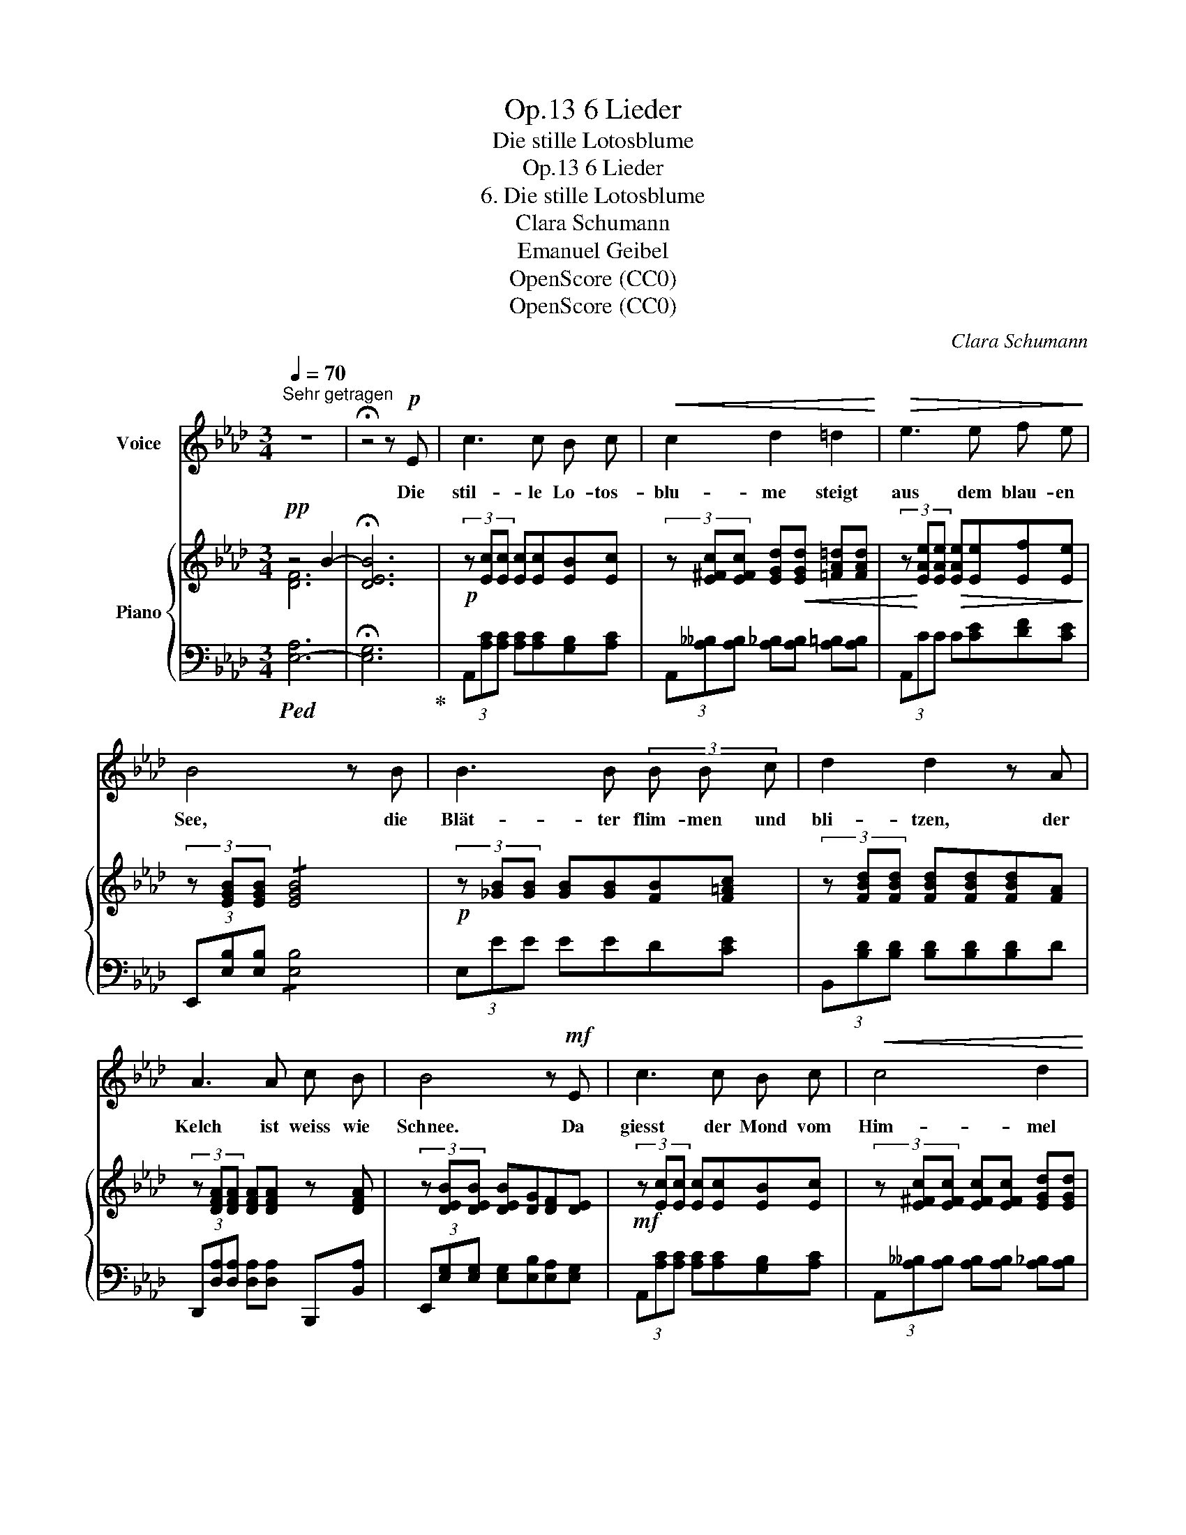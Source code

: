X:1
T:6 Lieder, Op.13
T:Die stille Lotosblume
T:6 Lieder, Op.13
T:6. Die stille Lotosblume
T:Clara Schumann
T:Emanuel Geibel
T:OpenScore (CC0)
T:OpenScore (CC0)
C:Clara Schumann
Z:Emanuel Geibel
Z:OpenScore (CC0)
%%score 1 { ( 2 3 7 ) | ( 4 5 6 ) }
L:1/8
Q:1/4=70
M:3/4
K:Ab
V:1 treble nm="Voice"
V:2 treble nm="Piano"
V:3 treble 
V:7 treble 
V:4 bass 
V:5 bass 
V:6 bass 
V:1
"^Sehr getragen" z6 | !fermata!z4 z!p! E | c3 c B c |!<(! c2 d2 =d2!<)! |!>(! e3 e f e!>)! | %5
w: |Die|stil- le Lo- tos-|blu- me steigt|aus dem blau- en|
 B4 z B | B3 B (3B B c | d2 d2 z A | A3 A c B | B4 z!mf! E | c3 c B c |!<(! c4 d2!<)! | %12
w: See, die|Blät- ter flim- men und|bli- tzen, der|Kelch ist weiss wie|Schnee. Da|giesst der Mond vom|Him- mel|
 =d2!>(! d e f e!>)! | B4 z2 | B2 B B B c | d2 d2 z A | A3 A c B | E2 z4 | z6 | z6 | z4 z!mf! E | %21
w: all' sei- nen gold'- nen|Schein,|giesst al- le sei- ne|Strah- len in|ih- ren Schooss hin-|ein.|||Im|
 c3 c B c |!<(! c4 d2!<)! |!>(! =d2 d!>)! e f e | B4 z!p! B | B3 B B B | d2 d2 z A | A3 A A A | %28
w: Was- ser um die|Blu- me|krei- set ein weis- ser|Schwan, er|singt so süss, so|lei- se und|schaut die Blu- me|
 _c4 z!pp! _G | _G3 G G G | _G2 G2 z G | _G3 e d _c/ c/ | d4 z2 | z6 | z4 z[Q:1/4=65]"^Innig" c | %35
w: an. Er|singt so süss, so|lei- se und|will im Sin- gen ver-|gehn.||O|
 c2 B2 F A | A2 G2 z F | E F G2 A2 | __B4- Be | e3 A A d | d2 G2 z[Q:1/4=63] G | %41
w: Blu- me, weis- se|Blu- me, kannst|du das Lied ver-|stehn? * o|Blu- me, weis- se|Blu- me, kannst|
 A3 A[Q:1/4=60] c B[Q:1/4=61] |[Q:1/4=59] E6-[Q:1/4=58][Q:1/4=57] | E2[Q:1/4=56] z4 | %44
w: du das Lied ver-|stehn?|_|
[Q:1/4=55] z6 | z6 | z6 |] %47
w: |||
V:2
!pp! z4 B2- | !fermata![DEB]6 |!p! (3z [Ec][Ec] [Ec][Ec][EB][Ec] | %3
 (3z [E^Fc][EFc] [EGd]!<(![EGd] [=FA=d][FAd] | (3z!<)! [EAe][EAe]!>(! [EAe][Ee][Ef][Ee]!>)! | %5
 (3z [EGB][EGB] !/![EGB]4 |!p! (3z [_GB][GB] [GB][GB][FB][F=Ac] | %7
 (3z [FBd][FBd] [FBd][FBd][FBd][FA] | (3z [DFA][DFA] [DFA][DFA] z [DFA] | %9
 (3z [DEB][DEB] [DEB][DG][DF][DE] |!mf! (3z [Ec][Ec] [Ec][Ec][EB][Ec] | %11
 (3z [E^Fc][EFc] [EFc][EFc] [EGd][EGd] | (3z [=FA=d][FAd] [FAd][EAe]!arpeggio![Ef][Ee] | %13
 (3z [EGB][EGB] [EGB][EGB][EGB][EGB] | (3z [E_GB][EGB] [EGB][GB][FB][EF=Ac] | %15
 (3z [DFd][DFd] [DFd][DFd][DFd][DA] | (3z [D_FA][DFA] [DFA][DFA] z [DFA] | %17
 (3z [DEB][DEB] [DEB]!<(![DEB][DEA][DEc]!<)! |!>(! B2-!>)! B!<(!GFA!<)! | G2- [EG]FEF | %20
 [DG][EA] [Gc]2 [GB]2 |!mf! (3z [Ec][Ec] [Ec][Ec][EB][Ec] | (3z [E^Fc][EFc] [EFc][EFc][EGd][EGd] | %23
 (3z [=FA=d][FAd] [FAd][EAe] !arpeggio![Ef][Ee] | %24
 (3z!mp! [EGB][EGB]!p! [EGB]!p![EGB]!p![EGB]!p![EGB] | (3z [E_GB][EGB] [EGB][EGB] z [_DGB] | %26
 (3z [_GAd][GAd] [GAd][GAd][FAd][FAd] | (3z [D_FA][DFA] [DFA][DFA] z [_CFA] | %28
 (3z [_F_G_c][FGc] [FGc][FGc][EGc][EGc] |!pp! (3z [_G_ce][Gce] [Gce][Gce][GBd][Gd_f] | %30
 (3z [_G_ce][Gce] [Gce]"^*"[Ge!courtesy!_g][Gd_f][Gfa] | (3z [_Ge_g][Geg] [Geg][Geg][Gd_f][G_ce] | %32
 (3z [_GBd][GBd] [GBd][GBd][GBd]!arpeggio![EBe] | e2- e"^*"[_CE!courtesy!_c][B,EB][A,=DA] | %34
"_cresc." (3[G,EG][_DEB][DEB] [DEB][DEB][DEA][DEc] |!mp! (3z [DEc][DEc] [DEB][DEG][DF][DA] | %36
 (3z [DA][DA] [DG][DG][DF][DF] | [DE][DF] G2 A2 | (3z [_G__Be][GBe] [GBe][GBe][GBe][GBe] | %39
 (3z [_GAe][GAe] [GAe][GAe] z [FAd] | (3z [FBd][FBd] [FBd][FBd] z [=EBc] | %41
 (3z [FA][FA] [FA][FA] z [D_FA] | (3z [DEB][DEB] [DEB][DEB][DEA][DEc] | c2 [EB][DEG][DF][DA] | %44
 A2 G [G,B,E][A,D][A,DF] | z4 B2- | !fermata![DEB]6 |] %47
V:3
 [D-F]6 | x6 | x6 | x6 | x6 | x6 | x6 | x6 | x6 | x6 | x6 | x6 | x6 | x6 | x6 | x6 | x6 | x6 | %18
 (3z [DE][DE] [DE][DE]DD | (3z [DE][DE] DDDD | x6 | x6 | x6 | x6 | x6 | x6 | x6 | x6 | x6 | x6 | %30
 x6 | x6 | x6 | z E- E x3 | x6 | x6 | x6 | x2 [DE][DE] EE | x6 | x6 | x6 | x6 | x6 | %43
 (3z [DE][DE] D x x2 | (3z DD D x x2 | [D-F]6 | G,6 |] %47
V:4
!ped! [E,-A,]6 | !fermata![E,G,]6!ped-up! | (3A,,[A,C][A,C] [A,C][A,C][G,B,][A,C] | %3
 (3A,,[A,__B,][A,B,] [A,_B,][A,B,] [A,=B,][A,B,] | (3A,,CC C[CE][DF][CE] | %5
 (3E,,[E,B,][E,B,] !/![E,B,]4 | (3E,EE EED[CE] | (3B,,[B,D][B,D] [B,D][B,D][B,D]D | %8
 (3D,,[D,A,][D,A,] [D,A,][D,A,] B,,,[B,,A,] | (3E,,[E,G,][E,G,] [E,G,][E,B,][E,A,][E,G,] | %10
 (3A,,[A,C][A,C] [A,C][A,C][G,B,][A,C] | (3A,,[A,__B,][A,B,] [A,B,][A,B,] [A,_B,][A,B,] | %12
 (3A,,[A,=B,][A,B,] [A,B,]C!arpeggio![DF][CE] | (3E,,[E,B,][E,B,] [E,B,][E,B,][E,B,][E,B,] | %14
 (3E,,[E,B,][E,B,] [E,B,][E,B,][_D,B,][C,F,] | (3B,,,[B,,F,][B,,F,] [B,,F,][B,,F,][B,,F,][D,_F,] | %16
 (3D,,[D,A,][D,A,] [D,A,][D,A,] B,,,[B,,A,] | (3E,,[E,G,][E,G,] [E,G,][E,G,][E,F,][E,A,] | %18
 (3E,,[E,G,][E,G,] [E,G,][E,B,][E,A,][E,C] | (3E,,[E,B,][E,B,] [E,B,][E,A,][E,G,][E,A,] | %20
 [E,B,][E,C] [E,E]2 [E,D]2 | (3A,,[A,C][A,C] [A,C][A,C][G,B,][A,C] | %22
 (3A,,[A,__B,][A,B,] [A,B,][A,B,][A,_B,][A,B,] | (3A,,[A,=B,][A,B,] [A,B,]C !arpeggio![DF][CE] | %24
 (3E,,[E,B,][E,B,] [E,B,][E,B,][E,B,][E,B,] | (3E,,[E,B,][E,B,] [E,B,][E,B,] _G,,[D,B,] | %26
 (3D,,[D,A,][D,A,] [D,A,][D,A,][D,A,][D,A,] | (3D,,[D,A,][D,A,] [D,A,][D,A,] _F,,[_C,A,] | %28
 (3_C,,[_C,_G,][C,G,] [C,G,][C,G,][C,G,][C,G,] | (3_C,[_CE][CE] [CE][CE][B,D][D_F] | %30
"_*  accidentals absent in IMSLP #348578" (3_C,[_CE][CE] [CE][K:treble][E_G][D_F][FA] | %31
[K:bass] (3_C,[K:treble][E_G][EG] [EG][EG][D_F][_CE] | %32
[K:bass] (3_G,,[_G,D][G,D] [G,D][G,D][G,D]!arpeggio![=G,B,D] | %33
 (3z [E,_C][E,C] [E,C] [A,,E,][G,,E,][F,,B,,] | (3[E,,B,,][E,G,][E,G,] [E,G,][E,G,][E,F,][E,A,] | %35
 (3E,,[E,A,][E,A,] [E,G,][E,B,][E,A,][E,C] | (3E,,[E,C][E,C] [E,B,][E,B,][E,A,][E,A,] | %37
 [E,G,][E,A,] [E,B,][E,B,] [E,C][E,C] | (3E,,[E,D][E,D] [E,D][E,D][E,D][E,D] | %39
 (3A,,[A,C][A,C] [A,C][A,C] D,[A,D] | (3G,,[G,B,D][G,B,D] [G,B,D][G,B,D] C,"^rit."[G,B,C] | %41
 (3F,,[F,C][F,C] [F,C][F,C] B,,,[B,,A,] | (3E,,"_dim."[E,G,][E,G,] [E,G,][E,G,][E,F,][E,A,] | %43
 (3E,,[E,A,][E,A,] [E,G,][E,B,][E,A,][E,C] | (3E,,[E,C][E,C] [E,B,]2 [E,,E,]2 | %45
!pp!!ped! [E,,,E,,]6- | !fermata![E,,,E,,]6!ped-up! |] %47
V:5
 x6 | x6 | x6 | x6 | x6 | x6 | x6 | x6 | x6 | x6 | x6 | x6 | x6 | x6 | x6 | x6 | x6 | x6 | x6 | %19
 x6 | x6 | x6 | x6 | x6 | x6 | x6 | x6 | x6 | x6 | x6 | x3[K:treble] x3 | %31
[K:bass] x2/3[K:treble] x16/3 |[K:bass] x6 | x2 A,, x3 | x6 | x6 | x6 | x6 | x6 | x6 | x6 | x6 | %42
 x6 | x6 | x2 x2 F, x | x6 | x6 |] %47
V:6
 x6 | x6 | x6 | x6 | x6 | x6 | x6 | x6 | x6 | x6 | x6 | x6 | x6 | x6 | x6 | x6 | x6 | x6 | x6 | %19
 x6 | x6 | x6 | x6 | x6 | x6 | x6 | x6 | x6 | x6 | x6 | x3[K:treble] x3 | %31
[K:bass] x2/3[K:treble] x16/3 |[K:bass] x6 | A,,2- x4 | x6 | x6 | x6 | x6 | x6 | x6 | x6 | x6 | %42
 x6 | x6 | x6 | x6 | x6 |] %47
V:7
 x6 | x6 | x6 | x6 | x6 | x6 | x6 | x6 | x6 | x6 | x6 | x6 | x6 | x6 | x6 | x6 | x6 | x6 | x6 | %19
 x6 | x6 | x6 | x6 | x6 | x6 | x6 | x6 | x6 | x6 | x6 | x6 | x6 | x6 | x6 | x6 | x6 | x6 | x6 | %38
 x6 | x6 | x6 | x6 | x6 | x6 | x6 | A,6 | x6 |] %47

